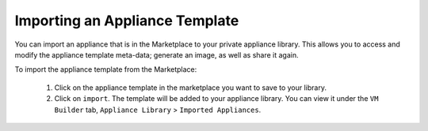 .. Copyright 2017 FUJITSU LIMITED

.. _marketplace-appliance-template-import:

Importing an Appliance Template
-------------------------------

You can import an appliance that is in the Marketplace to your private appliance library.  This allows you to access and modify the appliance template meta-data; generate an image, as well as share it again.

To import the appliance template from the Marketplace:

	1. Click on the appliance template in the marketplace you want to save to your library.
	2. Click on ``import``.  The template will be added to your appliance library. You can view it under the ``VM Builder`` tab, ``Appliance Library`` > ``Imported Appliances``.

